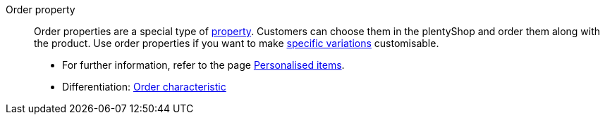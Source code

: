 [#order-property]
Order property:: Order properties are a special type of <<#property, property>>. Customers can choose them in the plentyShop and order them along with the product. Use order properties if you want to make <<#variation, specific variations>> customisable.
* For further information, refer to the page xref:item:personalised-items.adoc#[Personalised items]. +
* Differentiation: <<#order-characteristic, Order characteristic>>
